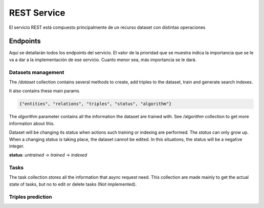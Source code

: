 .. _restservice:


REST Service
============
.. Esto es una definición de primer nivel y tenemos que definir un buen diseño.
.. Partes de este servicio pueden quedar fuera del prácticum para continuar a
.. partir del TFG. Primero centrarnos en la parte servidor de
.. predicciones (para poder hacer pruebas). Por orden de prioridad.

    Server: Debería ofrecer los métodos para buscar entidades similares
    tanto por id, por uri, como por vector de embedding.

    Dataset: Creación de datasets desde un método a partir de un SPARQL
    endpoint y una query semilla o un path a un fichero Ntriples.
    El servicio debería crear un id único para el dataset para poder
    pasárselo al algoritmo de training.

    Algorithm: Encontrar el mejor modelo dado un dataset y
    rangos de parámetros.
    /algorithm/1
    Crear con petición asíncrona.
    POST /algorithm?dataset={id}&param1= &param2= etc...

El servicio REST está compuesto principalmente de un recurso dataset con
distintas operaciones

Endpoints
---------
Aquí se detallarán todos los endpoints del servicio. El valor de la prioridad
que se muestra indica la importancia que se le va a dar a la implementación
de ese servicio. Cuanto menor sea, más importancia se le dará.

Datasets management
```````````````````
The `/dataset` collection contains several methods to create, add triples to
the dataset, train and generate search indexes.

It also contains these main params

.. sourcecode:: json

    {"entities", "relations", "triples", "status", "algorithm"}

The `algorithm` parameter contains all the information the dataset are trained with.
See `/algorithm` collection to get more information about this.

Dataset will be changing its status when actions such training or indexing
are performed. The *status* can only grow up. When a changing status is taking
place, the dataset cannot be edited. In this situations, the status will be
a negative integer.

**status**: `untrained` -> `trained` -> `indexed`

.. http:get:: /datasets/(int:dataset_id)/

    Get all the information about a dataset, given a `dataset_id`

    **Sample request and response**

    :http:get:`/datasets/1/`

    .. sourcecode:: json

        {
        	"dataset": {
        		"relations": 655,
        		"triples": 3307248,
        		"algorithm": {
        			"id": 2,
        			"embedding_size": 100,
        			"max_epochs": null,
        			"margin": 2
        		},
        		"entities": 651759,
        		"status": 2,
        		"name": null,
        		"id": 4
        	}
        }
    :param int dataset_id: Unique *dataset_id*
    :statuscode 200: Returns all information about a dataset.
    :statuscode 404: The dataset can't be found.

.. http:post:: /datasets/(int:dataset_id)/train?algorithm=(int:id_algorithm)

    Train a dataset with a given algorithm id. The training process can be
    quite large, so this REST method uses a asynchronous model to perform
    each request.

    The response of this method will only be a `202 ACCEPTED` status code, with
    the `Location:` header filled with the task path element. See `/tasks`
    collection to get more information about how tasks are managed on the
    service.

    The dataset must be in a 'untrained' (0) state to get this operation done.
    Also, no operation such as `add_triples` must be being processed.
    Otherwise, a 409 CONFLICT status code will be obtained.

    :param int dataset_id: Unique *dataset_id*
    :query int id_algorithm: The wanted algorithm to train the dataset
    :statuscode 202: The requests has been accepted to the system and a task has
                     been created. See Location header to get more information.
    :statuscode 404: The dataset or the algorithm can't be found.
    :statuscode 409: The dataset cannot be trained due to its status.

.. http:get:: /datasets/

    Gets all datasets available on the system.

    :statuscode 200: All the datasets are shown correctly

.. TODO: This method is not implemented
    .. http:get:: /dataset_types

        Obtener todos los tipos de dataset disponibles en el sistema. No pueden
        ser modificados.

        :statuscode 200: Se muestran adecuadamente los tipos


.. http:post:: /dataset?type=(int:dataset_type)

    Creates a new and empty dataset. To fill in you must use other requests.

    You also must provide `dataset_type` query param. This method will create
    a WikidataDataset (id: 1) by default, but you also can create different
    datasets providing a different dataset_type.

    :query int dataset_type: The dataset type to be created. 0 is for a simple
                             Dataset and 1 is for WikidataDataset (default).
    :statuscode 201: A new dataset has been created successfuly. See `Location:`
                     header to get the id and the new resource path.
    :statuscode 404: The given *dataset_type* does not exist.


.. http:post:: /datasets/(int:dataset_id)/triples

    Adds a triple or a list of triples to the dataset. You must provide a JSON
    object on the request body, as shown below on the example. The name of the
    JSON object must be *triples* and must contain a list of all entities to be
    introduced inside the dataset. These entities must contain
    {"subject", "predicate", "object"} params. This notation is similar to other
    known as *head*, *label* and *tail*.

    Only triples can be added on a `untrained` (0) dataset.

    **Ejemplo**

    :http:post:`/datasets/6/triples`

    .. sourcecode:: json

        {"triples": [
                {
                    "subject": {"value": "Q1492"},
                    "predicate": {"value": "P17"},
                    "object": {"value": "Q29"}
                },
                {
                    "subject": {"value": "Q2807"},
                    "predicate": {"value": "P17"},
                    "object": {"value": "Q29"}
                }
            ]
        }

    :param int dataset_id: Unique *dataset_id*
    :statuscode 200: The request has been successful
    :statuscode 404: The dataset or the algorithm can't be found.
    :statuscode 409: The dataset cannot be trained due to its status.


.. http:post:: /datasets/(int:dataset_id)/generate_triples

    Adds triples to dataset doing a sequence of SPARQL queries by levels,
    starting with a seed vector. This operation is supported only by
    certain types of datasets (the default one, type=1)

    The request will use asyncronous operations. This means that the request
    will not be satisfied on the same HTTP connection. Instead, the service
    will return a `/task` resource that will be queried with the progress
    of the task.

    The `graph_pattern` argument must be the where part of a SPARQL query. It
    **must** contain three variables named as `?subject` `?predicate`
    and `?object`. The service will try to make a query with these names.

    You also must provide the `levels` to make a deep lookup of the entities
    retrieved from previous queries.

    The optional param `batch_size` is used
    on the first lookup for SPARQL query. For big queries you must tweak this
    parameter to avoid server errors as well as to increase performance. It is
    the LIMIT statement when doing this queries.

    **Sample request**

    .. sourcecode:: json

        {
            "generate_triples":
                {
                    "graph_pattern": "SPARQL Query",
                    "levels": 2,
                    "batch_size": 30000
                }
        }

    **Sample response**

    The `location:` header of the response will contain the relative URI for the
    created task resouce:

        `location: /tasks/32`

    .. sourcecode:: json

        {
            "status": 202,
            "message": "Task 32 created successfuly"
        }

    :param int dataset_id: Unique identifier of dataset
    :statuscode 404: The provided *dataset_id* does not exist.
    :statuscode 409: The *dataset_id* does not allow this operation
    :statuscode 202: A new task has been created. See /tasks resource
                     to get more information.

.. http:post:: /datasets/(int:dataset_id)/embeddings

    Retrieve from the trained dataset the embeddings from a list of entities.

    If on the request list the user requests for a entity that does not exist,
    the response won't contain that element. The 404 error is limited to the
    dataset, not the entities inside the dataset.

    The dataset must be in trained status (>= 1), because a model must exist to
    extract triples from. If not, a 409 CONFLICT will be returned.

    This could be useful if it is used with /similar_entities endpoint, to find
    similar entities given a different embedding vector.

    **Sample request**

    :http:post:`/datasets/6/embeddings`

    .. sourcecode:: json

        {"entities": [
            "http://www.wikidata.org/entity/Q1492",
            "http://www.wikidata.org/entity/Q2807",
            "http://www.wikidata.org/entity/Q1" ]
        }

    **Sample response**

    .. sourcecode:: json

        { "embeddings": [
            [
                "Q1",
                [0.321, -0.178, 0.195, 0.816]
            ],
            [
                "Q2807",
                [-0.192, 0.172, -0.124, 0.138]
            ],
            [
                "Q1492",
                [0.238, -0.941, 0.116, -0.518]
            ]
          ]
        }

    *Note: The upper vectors are only shown as illustrative, they are not real values*

    :param int dataset_id: Unique id of the dataset
    :statuscode 200: Operation was successful
    :statuscode 404: The dataset ID does not exist
    :statuscode 409: The dataset is not on a correct status


Tasks
`````
The task collection stores all the information that async request need. This
collection are made mainly to get the actual state of tasks, but no to edit or
delete tasks (Not implemented).

.. http:get:: /tasks/(int:task_id)?get_debug_info=(boolean:get_debug_info)&?no_redirect=(boolean:no_redirect)

    Shows the progress of a task with a `task_id`. The finished tasks can be
    deleted from the system without previous advise.

    Some tasks can inform to the user about its progress. It is done through
    the progress param, which has *current* and *total* relative arguments, and
    *current_steps* and *total_steps* absolute arguments. When a task involves
    some steps and the number of small tasks to be done in next step cannot
    be discovered, the current and total will only indicate progress in current
    step, and will not include previous step, expected to be already done, or next
    step which is expected to be empty.

    The resource has two optional parameters: `get_debug_info` and `no_redirect`.
    The first one, `get_debug_info` set to true on the query params will return
    additional information from the task. The other param, `no_redirect` will
    avoid send a 303 status to the client to redirect to the created resource.
    Instead it will send a simple 200 status code, but with the location header
    filled.

    :param int task_id: Unique *task_id* from the task.
    :statuscode 200: Shows the status from the current task.
    :statuscode 303: The task has finished. See Location header to find the
                     resource it has created/modified. With `no_redirect` query
                     param set to true, the location header will be filled, but
                     a 200 code will be returned instead.
    :statuscode 404: The given *task_id* does not exist.

.. NOT IMPLEMENTED STILL...
    .. http:delete:: /tasks/(int:task_id)

        Deletes a task from database. If it is possible to stop a task which is
        started but not finished, it will be stopped and deleted. If this is not
        possible, the task resource will be kept as is, and a 409 status code will
        be sent along a reason why the task cannot be stopped.

        If the task is deleted, the status will not be queried in a future, but any
        result produced by the task (such as adding triples to a dataset), will
        be kept on its own resource.

        :prioridad: 1
        :todo: Not implemented
        :statuscode 204: The task has been deleted
        :statuscode 404: The task does not exists and cannot be deleted
        :statuscode 409: The current state of the task does not allow to delete it

Triples prediction
``````````````````

.. http:get:: /datasets/(int:dataset_id)/similar_entities/(string:entity)?limit=(int:limit)?search_k=(int:search_k)
.. http:post:: /datasets/(int:dataset_id)/similar_entities?limit=(int:limit)?search_k=(int:search_k)

    Get the *limit* entities most similar to a *entity* inside a *dataset_id*.
    The given number in *limit* excludes the entity given itself.

    The POST method allows any representation of the wanted resource. See the
    example below. You can provide an entity as an URI or other similar
    representation, even an embedding. The type param inside entity JSON object
    must be "uri" for a URI or similar representation and "embedding" for an
    embedding.

    The `search_k` param is used to tweak the results of the search. When this
    value is greater, the precission of the results are also greater, but the
    time it takes to find the response is also bigger.

    **Sample request**
    
    :http:get:`/datasets/7/similar_entities?limit=1&search_k=10000`

    .. sourcecode:: json

        { "entity":
              {"value": "http://www.wikidata.org/entity/Q1492", "type": "uri"}
        }

    **Sample response**

    .. sourcecode:: json

        {    "similar_entities":
            {    "response":
                [
                    {"distance": 0, "entity": "http://www.wikidata.org/entity/Q1492"},
                    {"distance": 0.8224636912345886, "entity": "http://www.wikidata.org/entity/Q15090"}
                ],
                "entity": "http://www.wikidata.org/entity/Q1492",
                "limit": 2
            },
            "dataset": {
                "entities": 664444,
                "relations": 647,
                "id": 1,
                "status": 2,
                "triples": 3261785,
                "algorithm": 100
            }
        }


    :param int dataset_id: Unique id of the dataset
    :query int limit: Limit of similar entities requested. By default this is
                      set to 10.
    :query int search_k: Max number of trees where the lookup is performed.
                         This increase the result quality, but reduces the
                         performance of the request. By default is set to -1
    :statuscode 200: The request has been performed successfully
    :statuscode 404: The dataset can't be found

.. http:post:: /datasets/(int:dataset_id)/distance

    Returns the distance between two elements. The lower this is, most probable
    to be both the same triple. The minimum distance is 0.

    **Request Example**

    :http:post:`/datasets/0/similar_entities`

    .. sourcecode:: json

        {
            "distance": [
                 "http://www.wikidata.org/entity/Q1492",
                 "http://www.wikidata.org/entity/Q5682"
            ]
        }

    *HTTP Response*

    .. sourcecode:: json

        {
            "distance": 1.460597038269043
        }

    :param int dataset_id: Unique id of the dataset
    :statuscode 200: The request has been performed successfully
    :statuscode 404: The dataset can't be found

.. TODO: It is unknown the method on kgeserver library to get the wanted value
    .. http:get:: /datasets/(int:dataset_id)/embedding_probability/(string:embedding)

        Devuelve la probabilidad de que un vector de *embedding* sea verdadero
        dentro de un *dataset_id* dado.

        :prioridad: 0
        :todo: 501 Not Implemented
        :param int dataset_id: Unique id of the dataset
        :param list embedding: Vector de *embedding* a obtener su probabilidad
